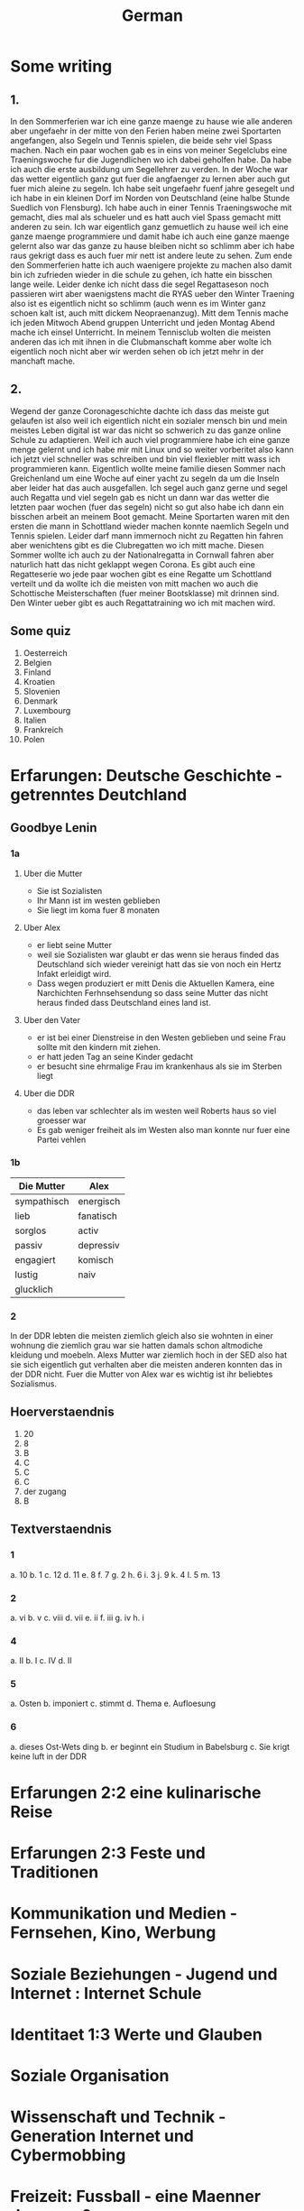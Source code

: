 #+TITLE: German
#+STARTUP: fold

* Some writing
** 1.
In den Sommerferien war ich eine ganze maenge zu hause wie alle anderen aber ungefaehr in der mitte von den Ferien haben meine zwei Sportarten angefangen, also Segeln und Tennis spielen, die beide sehr viel Spass machen. Nach ein paar wochen gab es in eins von meiner Segelclubs eine Traeningswoche fur die Jugendlichen wo ich dabei geholfen habe. Da habe ich auch die erste ausbildung um Segellehrer zu verden. In der Woche war das wetter eigentlich ganz gut fuer die angfaenger zu lernen aber auch gut fuer mich aleine zu segeln. Ich habe seit ungefaehr fuenf jahre gesegelt und ich habe in ein kleinen Dorf im Norden von Deutschland (eine halbe Stunde Suedlich von Flensburg). Ich habe auch in einer Tennis Traeningswoche mit gemacht, dies mal als schueler und es hatt auch viel Spass gemacht mitt anderen zu sein. Ich war eigentlich ganz gemuetlich zu hause weil ich eine ganze maenge programmiere und damit habe ich auch eine ganze maenge gelernt also war das ganze zu hause bleiben nicht so schlimm aber ich habe raus gekrigt dass es auch fuer mir nett ist andere leute zu sehen. Zum ende den Sommerferien hatte ich auch waenigere projekte zu machen also damit bin ich zufrieden wieder in die schule zu gehen, ich hatte ein bisschen lange weile. Leider denke ich nicht dass die segel Regattaseson noch passieren wirt aber waenigstens macht die RYAS ueber den Winter Traening also ist es eigentlich nicht so schlimm (auch wenn es im Winter ganz schoen kalt ist, auch mitt dickem Neopraenanzug). Mitt dem Tennis mache ich jeden Mitwoch Abend gruppen Unterricht und jeden Montag Abend mache ich einsel Unterricht. In meinem Tennisclub wolten die meisten anderen das ich mit ihnen in die Clubmanschaft komme aber wolte ich eigentlich noch nicht aber wir werden sehen ob ich jetzt mehr in der manchaft mache.
** 2.
Wegend der ganze Coronageschichte dachte ich dass das meiste gut gelaufen ist also weil ich eigentlich nicht ein sozialer mensch bin und mein meistes Leben digital ist war das nicht so schwerich zu das ganze online Schule zu adaptieren. Weil ich auch viel programmiere habe ich eine ganze menge gelernt und ich habe mir mit Linux und so weiter vorberitet also kann ich jetzt viel schneller was schreiben und bin viel flexiebler mitt wass ich programmieren kann. Eigentlich wollte meine familie diesen Sommer nach Greichenland um eine Woche auf einer yacht zu segeln da um die Inseln aber leider hat das auch ausgefallen. Ich segel auch ganz gerne und segel auch Regatta und viel segeln gab es nicht un dann war das wetter die letzten paar wochen (fuer das segeln) nicht so gut also habe ich dann ein bisschen arbeit an meinem Boot gemacht. Meine Sportarten waren mit den ersten die mann in Schottland wieder machen konnte naemlich Segeln und Tennis spielen. Leider darf mann immernoch nicht zu Regatten hin fahren aber wenichtens gibt es die Clubregatten wo ich mitt mache. Diesen Sommer wollte ich auch zu der Nationalregatta in Cornwall fahren aber naturlich hatt das nicht geklappt wegen Corona. Es gibt auch eine Regatteserie wo jede paar wochen gibt es eine Regatte um Schottland verteilt und da wollte ich die meisten von mitt machen wo auch die Schottische Meisterschaften (fuer meiner Bootsklasse) mit drinnen sind. Den Winter ueber gibt es auch Regattatraining wo ich mit machen wird.
** Some quiz
1) Oesterreich
2) Belgien
3) Finland
4) Kroatien
5) Slovenien
6) Denmark
7) Luxembourg
8) Italien
9) Frankreich
10) Polen
* Erfarungen: Deutsche Geschichte - getrenntes Deutchland
** Goodbye Lenin
*** 1a
**** Uber die Mutter
- Sie ist Sozialisten
- Ihr Mann ist im westen geblieben
- Sie liegt im koma fuer 8 monaten
**** Uber Alex
- er liebt seine Mutter
- weil sie Sozialisten war glaubt er das wenn sie heraus finded das Deutschland sich wieder vereinigt hatt das sie von noch ein Hertz Infakt erleidigt wird.
- Dass wegen produziert er mitt Denis die Aktuellen Kamera, eine Narchichten Ferhnsehsendung so dass seine Mutter das nicht heraus finded dass Deutschland eines land ist.
**** Uber den Vater
- er ist bei einer Dienstreise in den Westen geblieben und seine Frau sollte mit den kindern mit ziehen.
- er hatt jeden Tag an seine Kinder gedacht
- er besucht sine ehrmalige Frau im krankenhaus als sie im Sterben liegt
**** Uber die DDR
- das leben var schlechter als im westen weil Roberts haus so viel groesser war
- Es gab weniger freiheit als im Westen also man konnte nur fuer eine Partei vehlen
*** 1b
| Die Mutter  | Alex      |
|-------------+-----------|
| sympathisch | energisch |
| lieb        | fanatisch |
| sorglos     | activ     |
| passiv      | depressiv |
| engagiert   | komisch   |
| lustig      | naiv      |
| glucklich   |           |
*** 2
In der DDR lebten die meisten ziemlich gleich also sie wohnten in einer wohnung die ziemlich grau war sie hatten damals schon altmodiche kleidung und moebeln. Alexs Mutter war ziemlich hoch in der SED also hat sie sich eigentlich gut verhalten aber die meisten anderen konnten das in der DDR nicht. Fuer die Mutter von Alex war es wichtig ist ihr beliebtes Sozialismus.
** Hoerverstaendnis
1. 20
2. 8
3. B
4. C
5. C
6. C
7. der zugang
8. B
** Textverstaendnis
*** 1
a. 10
b. 1
c. 12
d. 11
e. 8
f. 7
g. 2
h. 6
i. 3
j. 9
k. 4
l. 5
m. 13
*** 2
a. vi
b. v
c. viii
d. vii
e. ii
f. iii
g. iv
h. i
*** 4
a. II
b. I
c. IV
d. II
*** 5
a. Osten
b. imponiert
c. stimmt
d. Thema
e. Aufloesung
*** 6
a. dieses Ost-Wets ding
b. er beginnt ein Studium in Babelsburg
c. Sie krigt keine luft in der DDR
* Erfarungen 2:2 eine kulinarische Reise
* Erfarungen 2:3 Feste und Traditionen
* Kommunikation und Medien - Fernsehen, Kino, Werbung
* Soziale Beziehungen - Jugend und Internet : Internet Schule
* Identitaet 1:3 Werte und Glauben
* Soziale Organisation
* Wissenschaft und Technik - Generation Internet und Cybermobbing
* Freizeit: Fussball - eine Maenner domaene?
* Identitaet 1:4 Wir und die Anderen
* Erfahrungen 2:1 Praegende Einfluesse
* HL
** Tests
*** 1
**** Reading
***** Text A
1. B???
2. Sie sind immer in Bewegung, immer unterwegs
3. Sabine Dahinden feiert fast glaichzeitig ihren 49. geburtstag
4. Knapp 40 Treppenstufen fuehren in den dritten Stock.
5. C
6. B
7. F
8. A
9. Sie sagt das die frauen jetzt konnen nicht daheim sein weil sie arbeiten mussen aber sie konnte mit den Kindern spazieren aber sie sagt das sie nicht viel geld hatten.
10. manchmal
11. vor
12. auch
13. sobald
***** Text B
1. B
2. Maerchen
3.
4. Trickaufnahmen
5. In das Modaene Hotel zu essen
6. Er gewinnt im Gegenzug ab jetzt jede welle
7. Aus dem Schiff, auf dem Timm arbeitet, ist nun das Grand Hotel geworden
8. Er findet einen Freund
9. B
10. B
**** Writing (Q5)
Es gibt viele Argumente fuer und gegen die Fehrnkurse. Also fangen wir mal ann mit den Proargumente: 1) es braucht keine schulgebaude weil naturlich alle von zuhause arbeiten 2) man kann von ueberall in der Welt dann studieren und damit koennten wir viel einfacher schueler aus anderen laendan einnehmen 3) Es ist besser fuer die Umwelt weil wir dan viel weniger papier brauchen und wir benutzen nicht so viel Benzien fuer die Autos und die Schulbuesse 4) es gibt auch naturlich kein Kontakt zwischen menschen also wenn es aus irgendeinem Grund eine Pandemie geben sollteist es viel einfacher daran zu adaptieren. Aber so gut wie das alles klingt gibt es auch naturlich Argumente dagegen: 1) wenn man von zu Hause arbeitest dan gibt es nicht so richtig eine Grenze zwischen Arbeit und Spass wie es normalerweise gibt also ist es wiel schwieriger sich richtig su Konzentrieren 2) so gut wie die 'Video Chat' Programme Heute sind koennen sie immernoch nicht richtige sozialische interactionen ersetzen damit wird es wieder schwieriger effektiv zu lernen und schwieriger effektiv zu lehren 3) es ist schwieriger ohne spezialisierte Technologie mit der hand zu schreiben und das auf Papier zu schreiben und dann ein Photo zu machen und es per Email zu schiken macht es schwieriger zu lesen und damit schwieriger zu korregieren. Persoenlich glaube ich das es nicht so eine gute idee ist weil man muss irgendwie ein Sozialverhalten grunden in der Schule und das wirt wiel schwieriger wenn alles kontaktlos ist. Die Meisten von den Proargumente kann man auch in der Schule machen wie weniger Papier zu benutzen und mehr mit dem Fahrrad zur Schule zu fahren und damit weniger Benzien verbrauchen
* Hausaufgaben
** Aug
*** DONE Das Ding wass per email geschiged worde lesen
DEADLINE: <2020-09-08 Tue 10:20>
*** DONE Do questions 1-4 & read thingy on PG 75-77
DEADLINE: <2020-09-07 Mon 09:00>

1. Q1
   a) 6
   b) 5
   c) 1
   d) 8
   e) 3
   f) 4
   g) 7
   h) 2
2. Q2
   a) "Die meisten haben eine andere Religion als wir Europaeer" ist ziemlich richtig und die Schueler gehen in einer Moschee wo die meisten Tuerken beten, aber "Die leben doch so wie wir"
   b) "Ueberall gibt es Gekritzel an den Waenden" davon wird nicht gesprochen aber Sie dachte das "In Kreutzbetg laufen ganz viele Punks herum" was nicht ganz richtig war
   c) "Michael hat von Strassengangs gehoert ... aber das war gar nicht so"
3. Diese Rundgaege haben offentsichlicht ein Effect weil die meisten kinder schlechte Vorurteile hatten und es ihnen gezeigt wurde das es nicht so wirklich ist.
4. Q4
   a) Migranten
   b) Juden
   c) Bekannten
   d) Park
   e) Kinderbauernhof
   f) Innen
*** DONE Read the rest of the pdf after the questions done in class except Pg 24 until Pg 26
DEADLINE: <2020-09-15 Tue>

**** Pg 17
1) b
2) c
**** Pg 18
1) c
2) b
**** Pg 19
oft falsch gelaufen
**** Pg 20
Die Wachposten mussten ueber die mauer gucken und sie hatten den bewies to schiessen fals irgendjemand ueber die mauer wollte.
**** Pg 26
Liebe Tante,
Du hast sicher gehoert dass vor ein paar tagen die Mauer in Berlin gefallen ist und die Grenzen wieder geoeffnet sind. Persoenlich finde ich das sehr beruhigend das wir jetzt ueber ganz deutschland leicht reisen koennen und entlich euch wieder sehen zu koennen.
Liebe Gruesse Oscar
*** DONE Do the questions 1a & 1b on the AQA gb lenin sheet thingy
DEADLINE: <2020-09-14 Mon>

**** 1 a
1) R
2) R
3) F
4) F
5) NA
6) F
7) R
8) NA
**** 1 b
***** Hallo Papa
Christiane admits that their father (Robert) didn't leave because of another woman, but because his life was made too difficult because he didn't want to join the party. Shortly afterwards, their mother has another heart attack, so Alex visits his father, so that Robert can see Christiane for a last time.
***** Gschichte un Geschichten
Alex and Denis (a collegue) become directors of an invented truth: Erich Honecker resigns and Sigmund Jaehn (first german astronaut) will become general secretary of the SED. He decides to open the borders to better share socialism with the world. Christiane pretends to believe it even though Lara already told her the truth. Christiane dies three days later.
*** DONE Prepare a short presentation of ostalgie and ost produkte
- nicht viel von der Ost-Detuschen kultur gibt es noch auser ungefaehr zwei sachen naehmlich das Sandmaennchen und die Ampelmaenner in Berlin
- Diese sachen sind jetzt fast fuer die touristen das wichtige
- Auch jetzt kann mann in Berlin eine sogenannte 'Trabbi Tour' machen.
  + Als die Grenzen wieder offen wahren und die Ostdeutschen im westen gegangen sind gab es viele unfalle weil in Ostdeutschland als mann auf die autobahn fuhre ist mann angehalten und fuer eine luecke gewartet und dann wieder loss gefahren. und dann such konneten die Trabbis nicht so gut beschloinigen als die westlichen autos.
- Das Sandmaennchen kann man immernoch auf den kinder fehrnsehkanalen sehen
- Die Ostdeutschen Ampelmaenner gibt es auch immernoch in ost und west Berlin
*** DONE Read Pg 18-30 in the play thingy
